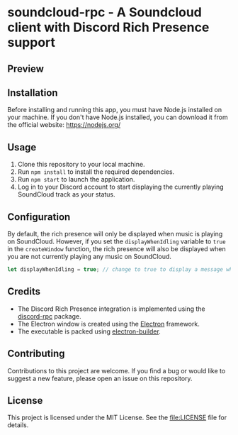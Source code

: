 * soundcloud-rpc - A Soundcloud client with Discord Rich Presence support

** Preview
[[./images/preview.png]]

** Installation
:PROPERTIES:
:CUSTOM_ID: installation
:END:
Before installing and running this app, you must have Node.js installed
on your machine. If you don't have Node.js installed, you can download
it from the official website: https://nodejs.org/

** Usage
:PROPERTIES:
:CUSTOM_ID: usage
:END:
1. Clone this repository to your local machine.
2. Run =npm install= to install the required dependencies.
3. Run =npm start= to launch the application.
4. Log in to your Discord account to start displaying the currently
   playing SoundCloud track as your status.

** Configuration
:PROPERTIES:
:CUSTOM_ID: configuration
:END:
By default, the rich presence will only be displayed when music is
playing on SoundCloud. However, if you set the =displayWhenIdling=
variable to =true= in the =createWindow= function, the rich presence
will also be displayed when you are not currently playing any music on
SoundCloud.

#+begin_src js
let displayWhenIdling = true; // change to true to display a message when idling
#+end_src

** Credits
:PROPERTIES:
:CUSTOM_ID: credits
:END:
- The Discord Rich Presence integration is implemented using the [[https://www.npmjs.com/package/discord-rpc][discord-rpc]] package.
- The Electron window is created using the [[https://www.electronjs.org/][Electron]] framework.
- The executable is packed using [[https://www.electron.build/][electron-builder]].

** Contributing
:PROPERTIES:
:CUSTOM_ID: contributing
:END:
Contributions to this project are welcome. If you find a bug or would
like to suggest a new feature, please open an issue on this repository.

** License
:PROPERTIES:
:CUSTOM_ID: license
:END:
This project is licensed under the MIT License. See the [[file:LICENSE]]
file for details.
